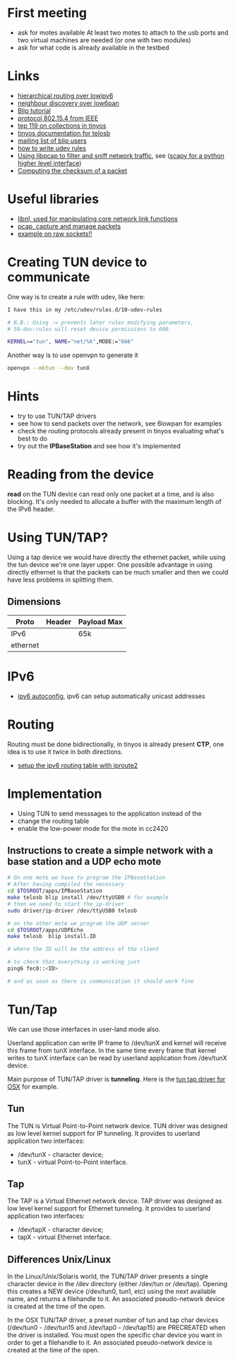 * First meeting
  - ask for motes available
    At least two motes to attach to the usb ports and two virtual machines are needed (or one with two modules)
  - ask for what code is already available in the testbed

* Links
  - [[http://tools.ietf.org/html/draft-daniel-6lowpan-hilow-hierarchical-routing-01][hierarchical routing over lowipv6]]
  - [[http://tools.ietf.org/html/draft-chakrabarti-6lowpan-ipv6-nd-05][neighbour discovery over low6pan]]
  - [[http://docs.tinyos.net/index.php/BLIP_Tutorial][Blip tutorial]]
  - [[http://en.wikipedia.org/wiki/IEEE_802.15.4-2006][protocol 802.15.4 from IEEE]]
  - [[http://www.tinyos.net/tinyos-2.x/doc/html/tep119.html][tep 119 on collections in tinyos]]
  - [[http://www.tinyos.net/tinyos-2.x/doc/nesdoc/telosb/index.html][tinyos documentation for telosb]]
  - [[https://lists.eecs.berkeley.edu/sympa/info/blip-users][mailing list of blip users]]
  - [[http://www.linux.com/news/hardware/peripherals/180950-udev][how to write udev rules]]
  - [[http://www.tcpdump.org/pcap.htm][Using libpcap to filter and sniff network traffic]], see ([[http://www.secdev.org/projects/scapy/demo.html][scapy for a python higher level interface]])
  - [[http://www.faqs.org/rfcs/rfc1071.html][Computing the checksum of a packet]]
    

* Useful libraries
  - [[http://www.infradead.org/~tgr/libnl/doc/modules.html][libnl, used for manipulating core network link functions]]
  - [[http://www.tcpdump.org/pcap3_man.html][pcap, capture and manage packets]]
  - [[http://www.tenouk.com/Module43a.html][example on raw sockets!!]]

* Creating TUN device to communicate
  One way is to create a rule with udev, like here:
  
#+begin_src sh
  I have this in my /etc/udev/rules.d/10-udev-rules 
  
  # N.B.: Using := prevents later rules modifying parameters, 
  # 50-dev-rules will reset device permissions to 600. 
  
  KERNEL=="tun", NAME="net/%k",MODE:="666" 
#+end_src

  Another way is to use openvpn to generate it
#+begin_src sh
  openvpn --mktun --dev tunX
#+end_src

* Hints
  - try to use TUN/TAP drivers
  - see how to send packets over the network, see 6lowpan for examples
  - check the routing protocols already present in tinyos evaluating what's best to do
  - try out the *IPBaseStation* and see how it's implemented

* Reading from the device
  *read* on the TUN device can read only one packet at a time, and is also blocking.
  It's only needed to allocate a buffer with the maximum length of the IPv6 header.

* Using TUN/TAP?
  Using a tap device we would have directly the ethernet packet, while using the tun device we're one layer upper.
  One possible advantage in using directly ethernet is that the packets can be much smaller and then we could have less problems in splitting them.
  
** Dimensions
   | Proto    | Header | Payload Max |
   |----------+--------+-------------|
   | IPv6     |        | 65k         |
   | ethernet |        |             |

* IPv6
  - [[http://www.cisco.com/web/about/ac123/ac147/archived_issues/ipj_7-2/ipv6_autoconfig.html][ipv6 autoconfig]], ipv6 can setup automatically unicast addresses

* Routing
  Routing must be done bidirectionally, in tinyos is already present *CTP*, one idea is to use it twice in both directions.

  - [[http://www.deepspace6.net/docs/iproute2tunnel-en.html][setup the ipv6 routing table with iproute2]]

* Implementation
  - Using TUN to send messsages to the application instead of the 
  - change the routing table
  - enable the low-power mode for the mote in cc2420

** Instructions to create a simple network with a base station and a UDP echo mote
#+begin_src sh
  # On one mote we have to program the IPBaseStation
  # After having compiled the necessary
  cd $TOSROOT/apps/IPBaseStation
  make telosb blip install /dev/ttyUSB0 # for example
  # then we need to start the ip-driver
  sudo driver/ip-driver /dev/ttyUSB0 telosb
  
  # on the other mote we program the UDP server
  cd $TOSROOT/apps/UDPEcho
  make telosb  blip install.ID
    
  # where the ID will be the address of the client
  
  # to check that everything is working just
  ping6 fec0::<ID>
  
  # and as soon as there is communication it should work fine
#+end_src
   
   
* Tun/Tap
  We can use those interfaces in user-land mode also.

  Userland application can write IP frame to /dev/tunX and kernel will
  receive this frame from tunX interface.  In the same time every
  frame that kernel writes to tunX interface can be read by userland
  application from /dev/tunX device.

  Main purpose of TUN/TAP driver is *tunneling*.
  Here is the [[http://tuntaposx.sourceforge.net/development.xhtml][tun tap driver for OSX]] for example.

** Tun
   The TUN is Virtual Point-to-Point network device.
   TUN driver was designed as low level kernel support for
   IP tunneling. It provides to userland application
   two interfaces:
   - /dev/tunX	- character device;
   - tunX	- virtual Point-to-Point interface.

** Tap
   The TAP is a Virtual Ethernet network device.
   TAP driver was designed as low level kernel support for
   Ethernet tunneling. It provides to userland application
   two interfaces:
   - /dev/tapX	- character device;
   - tapX	- virtual Ethernet interface.

** Differences Unix/Linux
   In the Linux/Unix/Solaris world, the TUN/TAP driver presents
   a single character device in the /dev directory (either
   /dev/tun or /dev/tap).  Opening this creates a NEW device
   (/dev/tun0, tun1, etc) using the next available name, and
   returns a filehandle to it. An associated pseudo-network
   device is created at the time of the open.

   In the OSX TUN/TAP driver, a preset number of tun and tap
   char devices (/dev/tun0 - /dev/tun15 and /dev/tap0 - /dev/tap15)
   are PRECREATED when the driver is installed.  You must open
   the specific char device you want in order to get a filehandle
   to it.  An associated pseudo-network device is created at
   the time of the open.
